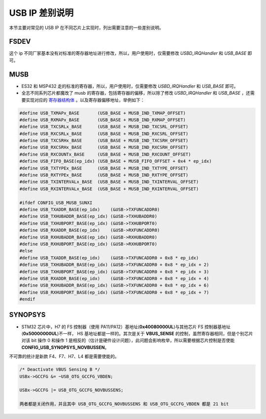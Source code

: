 USB IP 差别说明
==============================

本节主要对常见的 USB IP 在不同芯片上实现时，列出需要注意的一些差别说明。


FSDEV
--------------------------

这个 ip 不同厂家基本没有对标准的寄存器地址进行修改，所以，用户使用时，仅需要修改 `USBD_IRQHandler` 和 `USB_BASE` 即可。

MUSB
--------------------------

- ES32 和 MSP432 走的标准的寄存器，所以，用户使用时，仅需要修改 `USBD_IRQHandler` 和 `USB_BASE` 即可。
- 全志不同系列芯片都魔改了 musb 的寄存器，包括寄存器的偏移，所以除了修改 `USBD_IRQHandler` 和 `USB_BASE` ，还需要实现对应的 `寄存器结构体 <https://github.com/sakumisu/CherryUSB/blob/master/port/musb/usb_musb_reg.h>`_ 。以及寄存器偏移地址，举例如下：

.. code-block:: C

    #define USB_TXMAPx_BASE       (USB_BASE + MUSB_IND_TXMAP_OFFSET)
    #define USB_RXMAPx_BASE       (USB_BASE + MUSB_IND_RXMAP_OFFSET)
    #define USB_TXCSRLx_BASE      (USB_BASE + MUSB_IND_TXCSRL_OFFSET)
    #define USB_RXCSRLx_BASE      (USB_BASE + MUSB_IND_RXCSRL_OFFSET)
    #define USB_TXCSRHx_BASE      (USB_BASE + MUSB_IND_TXCSRH_OFFSET)
    #define USB_RXCSRHx_BASE      (USB_BASE + MUSB_IND_RXCSRH_OFFSET)
    #define USB_RXCOUNTx_BASE     (USB_BASE + MUSB_IND_RXCOUNT_OFFSET)
    #define USB_FIFO_BASE(ep_idx) (USB_BASE + MUSB_FIFO_OFFSET + 0x4 * ep_idx)
    #define USB_TXTYPEx_BASE      (USB_BASE + MUSB_IND_TXTYPE_OFFSET)
    #define USB_RXTYPEx_BASE      (USB_BASE + MUSB_IND_RXTYPE_OFFSET)
    #define USB_TXINTERVALx_BASE  (USB_BASE + MUSB_IND_TXINTERVAL_OFFSET)
    #define USB_RXINTERVALx_BASE  (USB_BASE + MUSB_IND_RXINTERVAL_OFFSET)

    #ifdef CONFIG_USB_MUSB_SUNXI
    #define USB_TXADDR_BASE(ep_idx)    (&USB->TXFUNCADDR0)
    #define USB_TXHUBADDR_BASE(ep_idx) (&USB->TXHUBADDR0)
    #define USB_TXHUBPORT_BASE(ep_idx) (&USB->TXHUBPORT0)
    #define USB_RXADDR_BASE(ep_idx)    (&USB->RXFUNCADDR0)
    #define USB_RXHUBADDR_BASE(ep_idx) (&USB->RXHUBADDR0)
    #define USB_RXHUBPORT_BASE(ep_idx) (&USB->RXHUBPORT0)
    #else
    #define USB_TXADDR_BASE(ep_idx)    (&USB->TXFUNCADDR0 + 0x8 * ep_idx)
    #define USB_TXHUBADDR_BASE(ep_idx) (&USB->TXFUNCADDR0 + 0x8 * ep_idx + 2)
    #define USB_TXHUBPORT_BASE(ep_idx) (&USB->TXFUNCADDR0 + 0x8 * ep_idx + 3)
    #define USB_RXADDR_BASE(ep_idx)    (&USB->TXFUNCADDR0 + 0x8 * ep_idx + 4)
    #define USB_RXHUBADDR_BASE(ep_idx) (&USB->TXFUNCADDR0 + 0x8 * ep_idx + 6)
    #define USB_RXHUBPORT_BASE(ep_idx) (&USB->TXFUNCADDR0 + 0x8 * ep_idx + 7)
    #endif


SYNOPSYS
--------------------------

- STM32 芯片中，H7 的 FS 控制器（使用 PA11/PA12）基地址(**0x40080000UL**)与其他芯片 FS 控制器基地址(**0x50000000UL**)不一样， HS 基地址都是一样的。其次是关于 **VBUS_SENSE** 的控制，虽然寄存器相同，但是个别芯片对该 bit 操作 0 和操作 1 是相反的（估计是硬件设计问题），此问题会影响枚举，所以需要根据芯片控制是否使能 **CONFIG_USB_SYNOPSYS_NOVBUSSEN**。
不可靠的统计是新款 F4、F7、H7、L4 都是需要使能的。

.. code-block:: C

    /* Deactivate VBUS Sensing B */
    USBx->GCCFG &= ~USB_OTG_GCCFG_VBDEN;

    USBx->GCCFG |= USB_OTG_GCCFG_NOVBUSSENS;

    两者都是关闭作用，并且其中 USB_OTG_GCCFG_NOVBUSSENS 和 USB_OTG_GCCFG_VBDEN 都是 21 bit